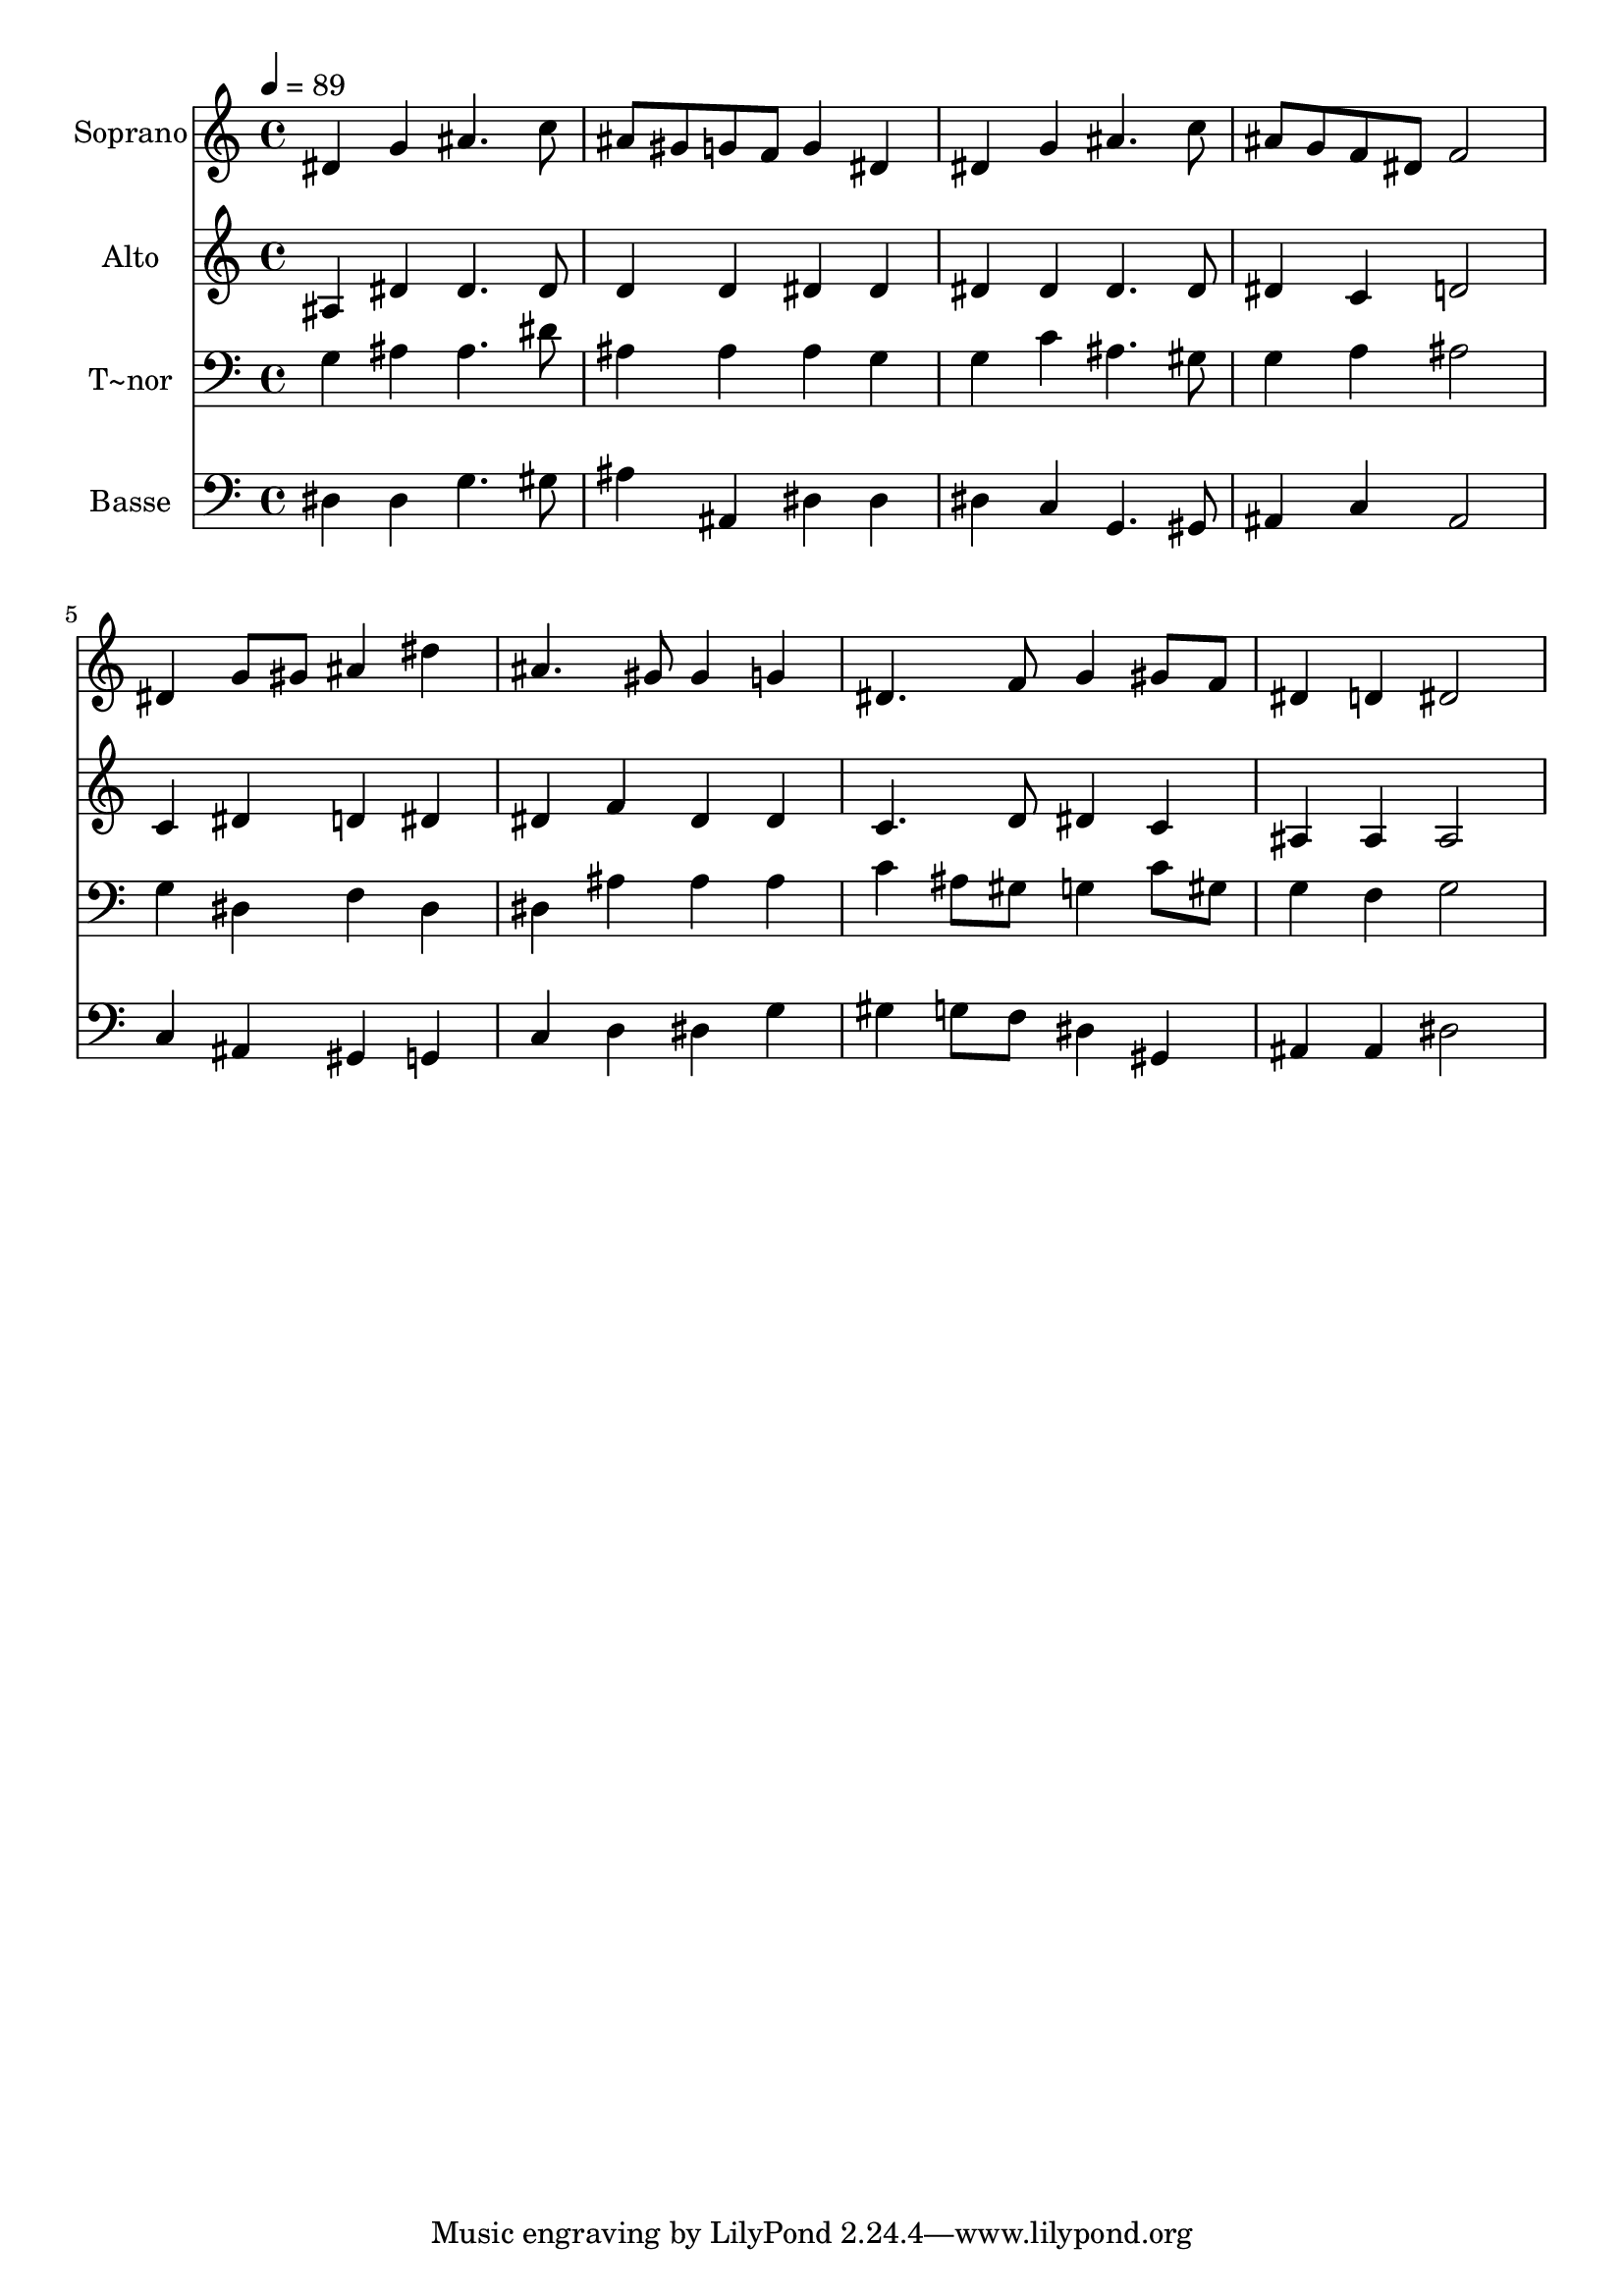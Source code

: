 % Lily was here -- automatically converted by /usr/bin/midi2ly from 430.mid
\version "2.14.0"

\layout {
  \context {
    \Voice
    \remove "Note_heads_engraver"
    \consists "Completion_heads_engraver"
    \remove "Rest_engraver"
    \consists "Completion_rest_engraver"
  }
}

trackAchannelA = {
  
  \time 4/4 
  
  \tempo 4 = 89 
  
}

trackA = <<
  \context Voice = voiceA \trackAchannelA
>>


trackBchannelA = {
  
  \set Staff.instrumentName = "Soprano"
  
}

trackBchannelB = \relative c {
  dis'4 g ais4. c8 
  | % 2
  ais gis g f g4 dis 
  | % 3
  dis g ais4. c8 
  | % 4
  ais g f dis f2 
  | % 5
  dis4 g8 gis ais4 dis 
  | % 6
  ais4. gis8 gis4 g 
  | % 7
  dis4. f8 g4 gis8 f 
  | % 8
  dis4 d dis2 
  | % 9
  
}

trackB = <<
  \context Voice = voiceA \trackBchannelA
  \context Voice = voiceB \trackBchannelB
>>


trackCchannelA = {
  
  \set Staff.instrumentName = "Alto"
  
}

trackCchannelC = \relative c {
  ais'4 dis dis4. dis8 
  | % 2
  d4 d dis dis 
  | % 3
  dis dis dis4. dis8 
  | % 4
  dis4 c d2 
  | % 5
  c4 dis d dis 
  | % 6
  dis f dis dis 
  | % 7
  c4. d8 dis4 c 
  | % 8
  ais ais ais2 
  | % 9
  
}

trackC = <<
  \context Voice = voiceA \trackCchannelA
  \context Voice = voiceB \trackCchannelC
>>


trackDchannelA = {
  
  \set Staff.instrumentName = "T~nor"
  
}

trackDchannelC = \relative c {
  g'4 ais ais4. dis8 
  | % 2
  ais4 ais ais g 
  | % 3
  g c ais4. gis8 
  | % 4
  g4 a ais2 
  | % 5
  g4 dis f dis 
  | % 6
  dis ais' ais ais 
  | % 7
  c ais8 gis g4 c8 gis 
  | % 8
  g4 f g2 
  | % 9
  
}

trackD = <<

  \clef bass
  
  \context Voice = voiceA \trackDchannelA
  \context Voice = voiceB \trackDchannelC
>>


trackEchannelA = {
  
  \set Staff.instrumentName = "Basse"
  
}

trackEchannelC = \relative c {
  dis4 dis g4. gis8 
  | % 2
  ais4 ais, dis dis 
  | % 3
  dis c g4. gis8 
  | % 4
  ais4 c ais2 
  | % 5
  c4 ais gis g 
  | % 6
  c d dis g 
  | % 7
  gis g8 f dis4 gis, 
  | % 8
  ais ais dis2 
  | % 9
  
}

trackE = <<

  \clef bass
  
  \context Voice = voiceA \trackEchannelA
  \context Voice = voiceB \trackEchannelC
>>


\score {
  <<
    \context Staff=trackB \trackA
    \context Staff=trackB \trackB
    \context Staff=trackC \trackA
    \context Staff=trackC \trackC
    \context Staff=trackD \trackA
    \context Staff=trackD \trackD
    \context Staff=trackE \trackA
    \context Staff=trackE \trackE
  >>
  \layout {}
  \midi {}
}
